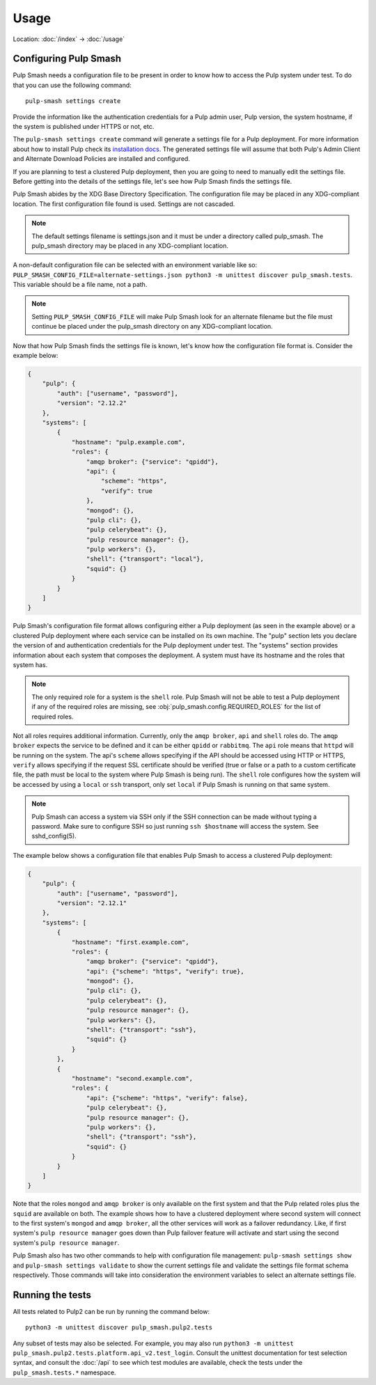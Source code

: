 Usage
=====

Location: :doc:`/index` → :doc:`/usage`

Configuring Pulp Smash
----------------------

Pulp Smash needs a configuration file to be present in order to know how to
access the Pulp system under test. To do that you can use the following
command::

    pulp-smash settings create

Provide the information like the authentication credentials for a Pulp admin
user, Pulp version, the system hostname, if the system is published under HTTPS
or not, etc.

The ``pulp-smash settings create`` command will generate a settings file for a
Pulp deployment. For more information about how to install Pulp check its
`installation docs`_. The generated settings file will assume that both Pulp's
Admin Client and Alternate Download Policies are installed and configured.

If you are planning to test a clustered Pulp deployment, then you are going to
need to manually edit the settings file. Before getting into the details of the
settings file, let's see how Pulp Smash finds the settings file.

Pulp Smash abides by the XDG Base Directory Specification. The configuration
file may be placed in any XDG-compliant location. The first configuration file
found is used. Settings are not cascaded.

.. note::

    The default settings filename is settings.json and it must be under a
    directory called pulp_smash. The pulp_smash directory may be placed in any
    XDG-compliant location.

A non-default configuration file can be selected with an environment variable
like so: ``PULP_SMASH_CONFIG_FILE=alternate-settings.json python3 -m unittest
discover pulp_smash.tests``. This variable should be a file name, not a path.

.. note::

    Setting ``PULP_SMASH_CONFIG_FILE`` will make Pulp Smash look for an
    alternate filename but the file must continue be placed under the
    pulp_smash directory on any XDG-compliant location.

Now that how Pulp Smash finds the settings file is known, let's know how the
configuration file format is. Consider the example below:

.. code-block:: json

    {
        "pulp": {
            "auth": ["username", "password"],
            "version": "2.12.2"
        },
        "systems": [
            {
                "hostname": "pulp.example.com",
                "roles": {
                    "amqp broker": {"service": "qpidd"},
                    "api": {
                        "scheme": "https",
                        "verify": true
                    },
                    "mongod": {},
                    "pulp cli": {},
                    "pulp celerybeat": {},
                    "pulp resource manager": {},
                    "pulp workers": {},
                    "shell": {"transport": "local"},
                    "squid": {}
                }
            }
        ]
    }

Pulp Smash's configuration file format allows configuring either a Pulp
deployment (as seen in the example above) or a clustered Pulp deployment where
each service can be installed on its own machine. The "pulp" section lets you
declare the version of and authentication credentials for the Pulp deployment
under test. The "systems" section provides information about each system that
composes the deployment. A system must have its hostname and the roles that
system has.

.. note::

    The only required role for a system is the ``shell`` role. Pulp Smash will not
    be able to test a Pulp deployment if any of the required roles are missing, see
    :obj:`pulp_smash.config.REQUIRED_ROLES` for the list of required roles.

Not all roles requires additional information. Currently, only the ``amqp
broker``, ``api`` and ``shell`` roles do. The ``amqp broker`` expects the
service to be defined and it can be either ``qpidd`` or ``rabbitmq``. The
``api`` role means that ``httpd`` will be running on the system. The api's
``scheme`` allows specifying if the API should be accessed using HTTP or HTTPS,
``verify`` allows specifying if the request SSL certificate should be verified
(true or false or a path to a custom certificate file, the path must be local
to the system where Pulp Smash is being run). The ``shell`` role configures how
the system will be accessed by using a ``local`` or ``ssh`` transport, only set
``local`` if Pulp Smash is running on that same system.

.. note::

    Pulp Smash can access a system via SSH only if the SSH connection can be
    made without typing a password. Make sure to configure SSH so just running
    ``ssh $hostname`` will access the system. See sshd_config(5).

The example below shows a configuration file that enables Pulp Smash to access
a clustered Pulp deployment:

.. code-block:: json

    {
        "pulp": {
            "auth": ["username", "password"],
            "version": "2.12.1"
        },
        "systems": [
            {
                "hostname": "first.example.com",
                "roles": {
                    "amqp broker": {"service": "qpidd"},
                    "api": {"scheme": "https", "verify": true},
                    "mongod": {},
                    "pulp cli": {},
                    "pulp celerybeat": {},
                    "pulp resource manager": {},
                    "pulp workers": {},
                    "shell": {"transport": "ssh"},
                    "squid": {}
                }
            },
            {
                "hostname": "second.example.com",
                "roles": {
                    "api": {"scheme": "https", "verify": false},
                    "pulp celerybeat": {},
                    "pulp resource manager": {},
                    "pulp workers": {},
                    "shell": {"transport": "ssh"},
                    "squid": {}
                }
            }
        ]
    }

Note that the roles ``mongod`` and ``amqp broker`` is only available on the
first system and that the Pulp related roles plus the ``squid`` are available
on both. The example shows how to have a clustered deployment where second
system will connect to the first system's ``mongod`` and ``amqp broker``, all
the other services will work as a failover redundancy. Like, if first system's
``pulp resource manager`` goes down than Pulp failover feature will activate
and start using the second system's ``pulp resource manager``.

Pulp Smash also has two other commands to help with configuration file
management: ``pulp-smash settings show`` and ``pulp-smash settings validate``
to show the current settings file and validate the settings file format schema
respectively. Those commands will take into consideration the environment
variables to select an alternate settings file.

Running the tests
-----------------

All tests related to Pulp2 can be run by running the command below::

    python3 -m unittest discover pulp_smash.pulp2.tests

Any subset of tests may also be selected. For example, you may also run
``python3 -m unittest pulp_smash.pulp2.tests.platform.api_v2.test_login``. Consult
the unittest documentation for test selection syntax, and consult the
:doc:`/api` to see which test modules are available, check the tests under the
``pulp_smash.tests.*`` namespace.

.. _installation docs: http://docs.pulpproject.org/user-guide/installation/index.html
